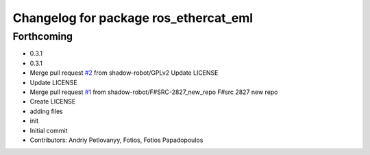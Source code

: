 ^^^^^^^^^^^^^^^^^^^^^^^^^^^^^^^^^^^^^^
Changelog for package ros_ethercat_eml
^^^^^^^^^^^^^^^^^^^^^^^^^^^^^^^^^^^^^^

Forthcoming
-----------
* 0.3.1
* 0.3.1
* Merge pull request `#2 <https://github.com/shadow-robot/ros_ethercat_eml/issues/2>`_ from shadow-robot/GPLv2
  Update LICENSE
* Update LICENSE
* Merge pull request `#1 <https://github.com/shadow-robot/ros_ethercat_eml/issues/1>`_ from shadow-robot/F#SRC-2827_new_repo
  F#src 2827 new repo
* Create LICENSE
* adding files
* init
* Initial commit
* Contributors: Andriy Petlovanyy, Fotios, Fotios Papadopoulos
